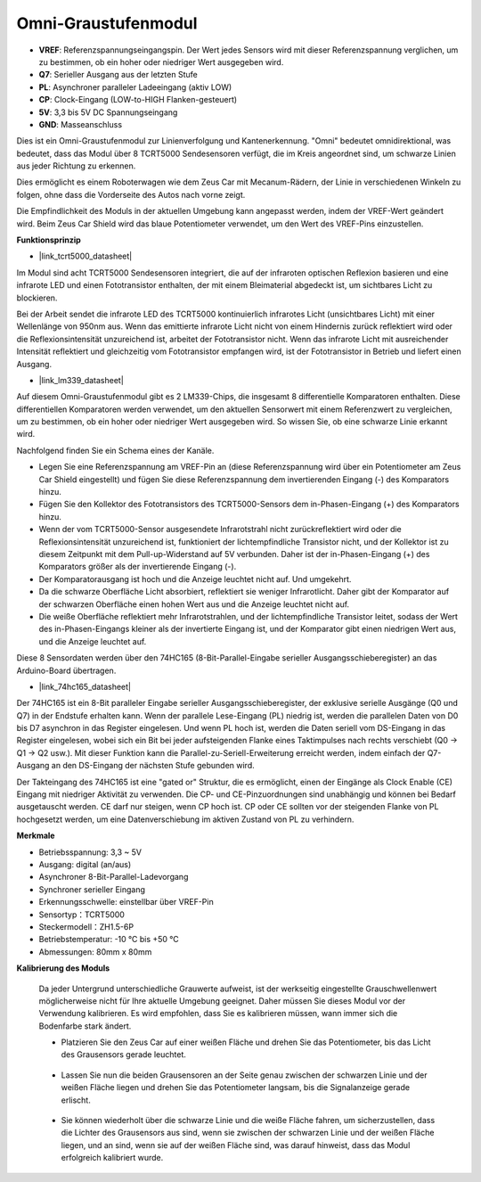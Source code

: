 Omni-Graustufenmodul
============================

.. image:: img/omni_grayscale_front.png
    :width: 300

.. image:: img/omni_grayscale_back.png
    :width: 300

* **VREF**: Referenzspannungseingangspin. Der Wert jedes Sensors wird mit dieser Referenzspannung verglichen, um zu bestimmen, ob ein hoher oder niedriger Wert ausgegeben wird.
* **Q7**: Serieller Ausgang aus der letzten Stufe
* **PL**: Asynchroner paralleler Ladeeingang (aktiv LOW)
* **CP**: Clock-Eingang (LOW-to-HIGH Flanken-gesteuert)
* **5V**: 3,3 bis 5V DC Spannungseingang
* **GND**: Masseanschluss

Dies ist ein Omni-Graustufenmodul zur Linienverfolgung und Kantenerkennung. "Omni" bedeutet omnidirektional, was bedeutet, dass das Modul über 8 TCRT5000 Sendesensoren verfügt, die im Kreis angeordnet sind, um schwarze Linien aus jeder Richtung zu erkennen.

Dies ermöglicht es einem Roboterwagen wie dem Zeus Car mit Mecanum-Rädern, der Linie in verschiedenen Winkeln zu folgen, ohne dass die Vorderseite des Autos nach vorne zeigt.

Die Empfindlichkeit des Moduls in der aktuellen Umgebung kann angepasst werden, indem der VREF-Wert geändert wird. Beim Zeus Car Shield wird das blaue Potentiometer verwendet, um den Wert des VREF-Pins einzustellen.

**Funktionsprinzip**

* |link_tcrt5000_datasheet|

Im Modul sind acht TCRT5000 Sendesensoren integriert, die auf der infraroten optischen Reflexion basieren und eine infrarote LED und einen Fototransistor enthalten, der mit einem Bleimaterial abgedeckt ist, um sichtbares Licht zu blockieren.

.. image:: img/tcrt5000_pin.jpg
    :width: 400
    :align: center

Bei der Arbeit sendet die infrarote LED des TCRT5000 kontinuierlich infrarotes Licht (unsichtbares Licht) mit einer Wellenlänge von 950nm aus. Wenn das emittierte infrarote Licht nicht von einem Hindernis zurück reflektiert wird oder die Reflexionsintensität unzureichend ist, arbeitet der Fototransistor nicht. Wenn das infrarote Licht mit ausreichender Intensität reflektiert und gleichzeitig vom Fototransistor empfangen wird, ist der Fototransistor in Betrieb und liefert einen Ausgang.

* |link_lm339_datasheet|

Auf diesem Omni-Graustufenmodul gibt es 2 LM339-Chips, die insgesamt 8 differentielle Komparatoren enthalten. Diese differentiellen Komparatoren werden verwendet, um den aktuellen Sensorwert mit einem Referenzwert zu vergleichen, um zu bestimmen, ob ein hoher oder niedriger Wert ausgegeben wird. So wissen Sie, ob eine schwarze Linie erkannt wird.

.. image:: img/lm339_chip.png

Nachfolgend finden Sie ein Schema eines der Kanäle.

.. image:: img/tcrt_lm339.png

* Legen Sie eine Referenzspannung am VREF-Pin an (diese Referenzspannung wird über ein Potentiometer am Zeus Car Shield eingestellt) und fügen Sie diese Referenzspannung dem invertierenden Eingang (-) des Komparators hinzu.
* Fügen Sie den Kollektor des Fototransistors des TCRT5000-Sensors dem in-Phasen-Eingang (+) des Komparators hinzu.
* Wenn der vom TCRT5000-Sensor ausgesendete Infrarotstrahl nicht zurückreflektiert wird oder die Reflexionsintensität unzureichend ist, funktioniert der lichtempfindliche Transistor nicht, und der Kollektor ist zu diesem Zeitpunkt mit dem Pull-up-Widerstand auf 5V verbunden. Daher ist der in-Phasen-Eingang (+) des Komparators größer als der invertierende Eingang (-).
* Der Komparatorausgang ist hoch und die Anzeige leuchtet nicht auf. Und umgekehrt.
* Da die schwarze Oberfläche Licht absorbiert, reflektiert sie weniger Infrarotlicht. Daher gibt der Komparator auf der schwarzen Oberfläche einen hohen Wert aus und die Anzeige leuchtet nicht auf.
* Die weiße Oberfläche reflektiert mehr Infrarotstrahlen, und der lichtempfindliche Transistor leitet, sodass der Wert des in-Phasen-Eingangs kleiner als der invertierte Eingang ist, und der Komparator gibt einen niedrigen Wert aus, und die Anzeige leuchtet auf.

Diese 8 Sensordaten werden über den 74HC165 (8-Bit-Parallel-Eingabe serieller Ausgangsschieberegister) an das Arduino-Board übertragen.

* |link_74hc165_datasheet|

Der 74HC165 ist ein 8-Bit paralleler Eingabe serieller Ausgangsschieberegister, der exklusive serielle Ausgänge (Q0 und Q7) in der Endstufe erhalten kann. Wenn der parallele Lese-Eingang (PL) niedrig ist, werden die parallelen Daten von D0 bis D7 asynchron in das Register eingelesen. Und wenn PL hoch ist, werden die Daten seriell vom DS-Eingang in das Register eingelesen, wobei sich ein Bit bei jeder aufsteigenden Flanke eines Taktimpulses nach rechts verschiebt (Q0 → Q1 → Q2 usw.). Mit dieser Funktion kann die Parallel-zu-Seriell-Erweiterung erreicht werden, indem einfach der Q7-Ausgang an den DS-Eingang der nächsten Stufe gebunden wird.

Der Takteingang des 74HC165 ist eine "gated or" Struktur, die es ermöglicht, einen der Eingänge als Clock Enable (CE) Eingang mit niedriger Aktivität zu verwenden. Die CP- und CE-Pinzuordnungen sind unabhängig und können bei Bedarf ausgetauscht werden. CE darf nur steigen, wenn CP hoch ist. CP oder CE sollten vor der steigenden Flanke von PL hochgesetzt werden, um eine Datenverschiebung im aktiven Zustand von PL zu verhindern.

.. image:: img/74hc165_con.png

**Merkmale**

* Betriebsspannung: 3,3 ~ 5V
* Ausgang: digital (an/aus)
* Asynchroner 8-Bit-Parallel-Ladevorgang
* Synchroner serieller Eingang
* Erkennungsschwelle: einstellbar über VREF-Pin
* Sensortyp：TCRT5000
* Steckermodell：ZH1.5-6P
* Betriebstemperatur: -10 °C bis +50 °C
* Abmessungen: 80mm x 80mm

**Kalibrierung des Moduls**

    Da jeder Untergrund unterschiedliche Grauwerte aufweist, ist der werkseitig eingestellte Grauschwellenwert möglicherweise nicht für Ihre aktuelle Umgebung geeignet. Daher müssen Sie dieses Modul vor der Verwendung kalibrieren. Es wird empfohlen, dass Sie es kalibrieren müssen, wann immer sich die Bodenfarbe stark ändert.

    * Platzieren Sie den Zeus Car auf einer weißen Fläche und drehen Sie das Potentiometer, bis das Licht des Grausensors gerade leuchtet.

        .. image:: img/zeus_line_calibration.jpg

    * Lassen Sie nun die beiden Grausensoren an der Seite genau zwischen der schwarzen Linie und der weißen Fläche liegen und drehen Sie das Potentiometer langsam, bis die Signalanzeige gerade erlischt.

        .. image:: img/zeus_line_calibration1.jpg

    * Sie können wiederholt über die schwarze Linie und die weiße Fläche fahren, um sicherzustellen, dass die Lichter des Grausensors aus sind, wenn sie zwischen der schwarzen Linie und der weißen Fläche liegen, und an sind, wenn sie auf der weißen Fläche sind, was darauf hinweist, dass das Modul erfolgreich kalibriert wurde.






